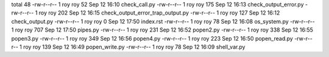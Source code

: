 total 48
-rw-r--r-- 1 roy roy  52 Sep 12 16:10 check_call.py
-rw-r--r-- 1 roy roy 175 Sep 12 16:13 check_output_error.py
-rw-r--r-- 1 roy roy 202 Sep 12 16:15 check_output_error_trap_output.py
-rw-r--r-- 1 roy roy 127 Sep 12 16:12 check_output.py
-rw-r--r-- 1 roy roy   0 Sep 12 17:50 index.rst
-rw-r--r-- 1 roy roy  78 Sep 12 16:08 os_system.py
-rw-r--r-- 1 roy roy 707 Sep 12 17:50 pipes.py
-rw-r--r-- 1 roy roy 231 Sep 12 16:52 popen2.py
-rw-r--r-- 1 roy roy 338 Sep 12 16:55 popen3.py
-rw-r--r-- 1 roy roy 349 Sep 12 16:56 popen4.py
-rw-r--r-- 1 roy roy 223 Sep 12 16:50 popen_read.py
-rw-r--r-- 1 roy roy 139 Sep 12 16:49 popen_write.py
-rw-r--r-- 1 roy roy  78 Sep 12 16:09 shell_var.py
